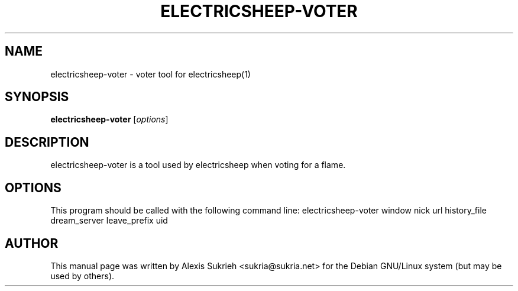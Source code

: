 .\"                                      Hey, EMACS: -*- nroff -*-
.\" First parameter, NAME, should be all caps
.\" Second parameter, SECTION, should be 1-8, maybe w/ subsection
.\" other parameters are allowed: see man(7), man(1)
.TH ELECTRICSHEEP-VOTER 1 "June 17, 2005"
.\" Please adjust this date whenever revising the manpage.
.\"
.\" Some roff macros, for reference:
.\" .nh        disable hyphenation
.\" .hy        enable hyphenation
.\" .ad l      left justify
.\" .ad b      justify to both left and right margins
.\" .nf        disable filling
.\" .fi        enable filling
.\" .br        insert line break
.\" .sp <n>    insert n+1 empty lines
.\" for manpage-specific macros, see man(7)
.SH NAME
electricsheep-voter \- voter tool for electricsheep(1)
.SH SYNOPSIS
.B electricsheep-voter
.RI [ options ]
.SH DESCRIPTION
electricsheep-voter 
is a tool used by electricsheep when voting for a flame.
.SH OPTIONS
This program should be called with the following command line:
electricsheep-voter window nick url history_file dream_server leave_prefix uid
.br
.SH AUTHOR
This manual page was written by Alexis Sukrieh <sukria@sukria.net> 
for the Debian GNU/Linux system (but may be used by others).
